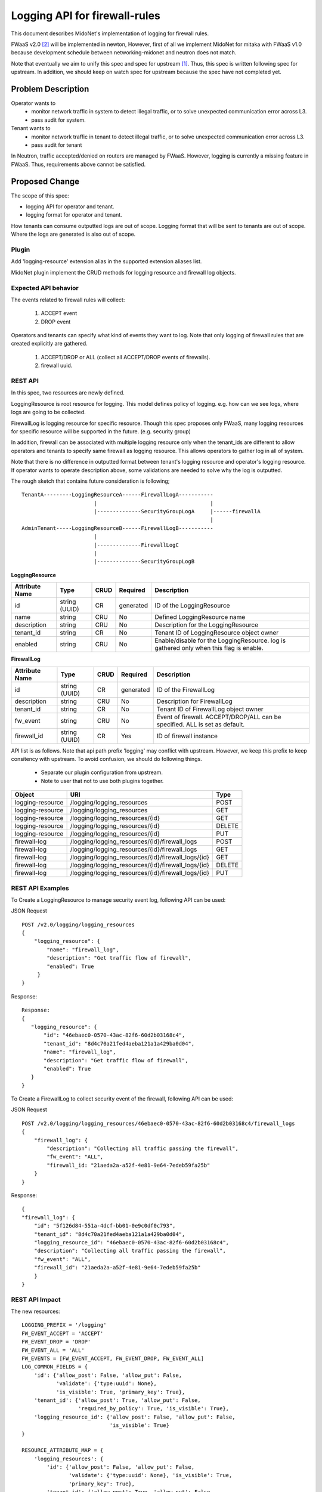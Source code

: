 ..
 This work is licensed under a Creative Commons Attribution 4.0 International
 License.

 http://creativecommons.org/licenses/by/4.0/

==============================
Logging API for firewall-rules
==============================

This document describes MidoNet's implementation of
logging for firewall rules.

FWaaS v2.0 [2]_ will be implemented in newton,
However, first of all we implement MidoNet for mitaka with FWaaS v1.0
because development schedule between
networking-midonet and neutron does not match.

Note that eventually we aim to unify this spec and spec for upstream [1]_.
Thus, this spec is written following spec for upstream.
In addition, we should keep on watch spec for upstream because
the spec have not completed yet.

Problem Description
===================

Operator wants to
  * monitor network traffic in system to detect illegal traffic,
    or to solve unexpected communication error across L3.
  * pass audit for system.

Tenant wants to
  * monitor network traffic in tenant to detect illegal traffic,
    or to solve unexpected communication error across L3.
  * pass audit for tenant

In Neutron, traffic accepted/denied on routers are managed by FWaaS.
However, logging is currently a missing feature in FWaaS.
Thus, requirements above cannot be satisfied.

Proposed Change
===============

The scope of this spec:

* logging API for operator and tenant.
* logging format for operator and tenant.

How tenants can consume outputted logs are out of scope.
Logging format that will be sent to tenants are out of scope.
Where the logs are generated is also out of scope.

Plugin
------

Add 'logging-resource' extension alias in the supported extension aliases list.

MidoNet plugin implement the CRUD methods for logging resource and firewall log
objects.

Expected API behavior
---------------------

The events related to firewall rules will collect:

    (1) ACCEPT event
    (2) DROP event

Operators and tenants can specify what kind of events they want to log.
Note that only logging of firewall rules that are created explicitly are gathered.

    (1) ACCEPT/DROP or ALL (collect all ACCEPT/DROP events of firewalls).
    (2) firewall uuid.

REST API
--------

In this spec, two resources are newly defined.

LoggingResource is root resource for logging.
This model defines policy of logging.
e.g. how can we see logs, where logs are going to be collected.

FirewallLog is logging resource for specific resource.
Though this spec proposes only FWaaS, many logging resources for
specific resource will be supported in the future. (e.g. security group)

In addition, firewall can be associated with multiple logging resource only when the
tenant_ids are different to allow operators and tenants to specify same firewall
as logging resource.
This allows operators to gather log in all of system.

Note that there is no difference in outputted format between tenant's logging
resource and operator's logging resource.
If operator wants to operate description above, some validations are needed to
solve why the log is outputted.

The rough sketch that contains future consideration is following;

::

    TenantA---------LoggingResourceA------FirewallLogA-----------
                           |                                    |
                           |--------------SecurityGroupLogA     |------firewallA
                                                                |
    AdminTenant-----LoggingResourceB------FirewallLogB-----------
                           |
                           |--------------FirewallLogC
                           |
                           |--------------SecurityGroupLogB


**LoggingResource**

+-------------------+----------+------+---------+---------------------------------+
|Attribute          |Type      |CRUD  |Required |Description                      |
|Name               |          |      |         |                                 |
+===================+==========+======+=========+=================================+
|id                 |string    |CR    |generated|ID of the LoggingResource        |
|                   |(UUID)    |      |         |                                 |
+-------------------+----------+------+---------+---------------------------------+
|name               |string    |CRU   |No       |Defined LoggingResource name     |
+-------------------+----------+------+---------+---------------------------------+
|description        |string    |CRU   |No       |Description for the              |
|                   |          |      |         |LoggingResource                  |
+-------------------+----------+------+---------+---------------------------------+
|tenant_id          |string    |CR    |No       |Tenant ID of LoggingResource     |
|                   |          |      |         |object owner                     |
+-------------------+----------+------+---------+---------------------------------+
|enabled            |string    |CRU   |No       |Enable/disable for               |
|                   |          |      |         |the LoggingResource.             |
|                   |          |      |         |log is gathered only when        |
|                   |          |      |         |this flag is enable.             |
+-------------------+----------+------+---------+---------------------------------+

**FirewallLog**

+-------------------+----------+------+---------+---------------------------------+
|Attribute          |Type      |CRUD  |Required |Description                      |
|Name               |          |      |         |                                 |
+===================+==========+======+=========+=================================+
|id                 |string    |CR    |generated|ID of the FirewallLog            |
|                   |(UUID)    |      |         |                                 |
+-------------------+----------+------+---------+---------------------------------+
|description        |string    |CRU   |No       |Description for FirewallLog      |
|                   |          |      |         |                                 |
+-------------------+----------+------+---------+---------------------------------+
|tenant_id          |string    |CR    |No       |Tenant ID of FirewallLog         |
|                   |          |      |         |object owner                     |
+-------------------+----------+------+---------+---------------------------------+
|fw_event           |string    |CRU   |No       |Event of firewall.               |
|                   |          |      |         |ACCEPT/DROP/ALL can be           |
|                   |          |      |         |specified. ALL is set as default.|
+-------------------+----------+------+---------+---------------------------------+
|firewall_id        |string    |CR    |Yes      |ID of firewall instance          |
|                   |(UUID)    |      |         |                                 |
+-------------------+----------+------+---------+---------------------------------+

API list is as follows.
Note that api path prefix 'logging' may conflict with upstream.
However, we keep this prefix to keep consitency with upstream.
To avoid confusion, we should do following things.

  * Separate our plugin configuration from upstream.
  * Note to user that not to use both plugins together.

+-----------------+-------------------------------------------------------+-------+
|Object           |URI                                                    |Type   |
+=================+=======================================================+=======+
|logging-resource |/logging/logging_resources                             |POST   |
+-----------------+-------------------------------------------------------+-------+
|logging-resource |/logging/logging_resources                             |GET    |
+-----------------+-------------------------------------------------------+-------+
|logging-resource |/logging/logging_resources/{id}                        |GET    |
+-----------------+-------------------------------------------------------+-------+
|logging-resource |/logging/logging_resources/{id}                        |DELETE |
+-----------------+-------------------------------------------------------+-------+
|logging-resource |/logging/logging_resources/{id}                        |PUT    |
+-----------------+-------------------------------------------------------+-------+
|firewall-log     |/logging/logging_resources/{id}/firewall_logs          |POST   |
+-----------------+-------------------------------------------------------+-------+
|firewall-log     |/logging/logging_resources/{id}/firewall_logs          |GET    |
+-----------------+-------------------------------------------------------+-------+
|firewall-log     |/logging/logging_resources/{id}/firewall_logs/{id}     |GET    |
+-----------------+-------------------------------------------------------+-------+
|firewall-log     |/logging/logging_resources/{id}/firewall_logs/{id}     |DELETE |
+-----------------+-------------------------------------------------------+-------+
|firewall-log     |/logging/logging_resources/{id}/firewall_logs/{id}     |PUT    |
+-----------------+-------------------------------------------------------+-------+

REST API Examples
-----------------

To Create a LoggingResource to manage security event log,
following API can be used:

JSON Request

::

    POST /v2.0/logging/logging_resources
    {
        "logging_resource": {
            "name": "firewall_log",
            "description": "Get traffic flow of firewall",
            "enabled": True
         }
    }

Response:

::

    Response:
    {
       "logging_resource": {
           "id": "46ebaec0-0570-43ac-82f6-60d2b03168c4",
           "tenant_id": "8d4c70a21fed4aeba121a1a429ba0d04",
           "name": "firewall_log",
           "description": "Get traffic flow of firewall",
           "enabled": True
       }
    }

To Create a FirewallLog to collect security event of the firewall,
following API can be used:

JSON Request

::

    POST /v2.0/logging/logging_resources/46ebaec0-0570-43ac-82f6-60d2b03168c4/firewall_logs
    {
        "firewall_log": {
            "description": "Collecting all traffic passing the firewall",
            "fw_event": "ALL",
            "firewall_id: "21aeda2a-a52f-4e81-9e64-7edeb59fa25b"
        }
    }

Response:

::

    {
    "firewall_log": {
        "id": "5f126d84-551a-4dcf-bb01-0e9c0df0c793",
        "tenant_id": "8d4c70a21fed4aeba121a1a429ba0d04",
        "logging_resource_id": "46ebaec0-0570-43ac-82f6-60d2b03168c4",
        "description": "Collecting all traffic passing the firewall",
        "fw_event": "ALL",
        "firewall_id": "21aeda2a-a52f-4e81-9e64-7edeb59fa25b"
        }
    }

REST API Impact
---------------

The new resources::

    LOGGING_PREFIX = '/logging'
    FW_EVENT_ACCEPT = 'ACCEPT'
    FW_EVENT_DROP = 'DROP'
    FW_EVENT_ALL = 'ALL'
    FW_EVENTS = [FW_EVENT_ACCEPT, FW_EVENT_DROP, FW_EVENT_ALL]
    LOG_COMMON_FIELDS = {
        'id': {'allow_post': False, 'allow_put': False,
               'validate': {'type:uuid': None},
               'is_visible': True, 'primary_key': True},
        'tenant_id': {'allow_post': True, 'allow_put': False,
                      'required_by_policy': True, 'is_visible': True},
        'logging_resource_id': {'allow_post': False, 'allow_put': False,
                                'is_visible': True}
    }

    RESOURCE_ATTRIBUTE_MAP = {
        'logging_resources': {
            'id': {'allow_post': False, 'allow_put': False,
                   'validate': {'type:uuid': None}, 'is_visible': True,
                   'primary_key': True},
            'tenant_id': {'allow_post': True, 'allow_put': False,
                          'required_by_policy': True, 'is_visible': True},
            'name': {'allow_post': True, 'allow_put': True,
                     'validate': {'type:string': attr.NAME_MAX_LEN},
                     'default': '', 'is_visible': True},
            'description': {'allow_post': True, 'allow_put': True,
                            'validate': {'type:string': attr.LONG_DESCRIPTION_MAX_LEN},
                            'default': '', 'is_visible': True},
            'enabled': {'allow_post': True, 'allow_put': True,
                        'is_visible': True, 'default': False,
                        'convert_to': attr.convert_to_boolean},
            'firewall_logs': {'allow_post': False, 'allow_put': False,
                              'is_visible': True}
        }
    }

    SUB_RESOURCE_ATTRIBUTE_MAP = {
        'firewall_logs': {
            'parent': {'collection_name': 'logging_resources',
                       'member_name': 'logging_resource'},
            'parameters': dict((LOG_COMMON_FIELDS),
                          **{
                            'description': {
                                'allow_post': True, 'allow_put': True,
                                'validate': {'type:string': None},
                                'default': None, 'is_visible': True},
                            'firewall_id': {
                                'allow_post': True, 'allow_put': False,
                                'is_visible': True,
                                'validate': {'type:uuid': None}},
                            'fw_event': {
                                'allow_post': True, 'allow_put': True,
                                'is_visible': True,
                                'validate': {'type:values': FW_EVENT},
                                'default': 'ALL'}
                          })
        },
    }

Logging format
--------------

Following items can be shown as follows.
Eventually, we catch up neutron behavior that agent collects logs and
sends logs to specified location from user.
Therefore, outputted items should be unified with neutron after supporting
function in neutron.

+-------------------+-------------------------------------------------------------+
|Item               |Description                                                  |
+===================+=============================================================+
|tenant_id          |Tenant ID of targeted firewall                               |
+-------------------+-------------------------------------------------------------+
|timestamp          |Time of the event is happened                                |
|                   |The time is based on ISO8601, time zone is UTC               |
+-------------------+-------------------------------------------------------------+
|firewall UUID      |UUID of neutron firewall                                     |
+-------------------+-------------------------------------------------------------+
|firewall rule UUID |UUID of neutron firewall rule                                |
+-------------------+-------------------------------------------------------------+
|router UUID        |UUID of neutron router                                       |
+-------------------+-------------------------------------------------------------+
|source IP address  |Source IP address of the communication                       |
+-------------------+-------------------------------------------------------------+
|destination IP     |Destination IP address of the communication                  |
|address            |                                                             |
+-------------------+-------------------------------------------------------------+
|source L4 port     |Source L4 port of the communication                          |
+-------------------+-------------------------------------------------------------+
|destination L4 port|Destination L4 port of the communication                     |
+-------------------+-------------------------------------------------------------+
|protocol           |IANA protocol number                                         |
+-------------------+-------------------------------------------------------------+
|action             |ACCEPT/DROP                                                  |
+-------------------+-------------------------------------------------------------+

Logging out location
--------------------

Currently, operators can only access directly to file on host that
midolman is running to consume log-data.
File location has format: /var/log/midolman/logging/fw-<firewall-log-uuid>.log
How generated log files are sent to tenants is up to the operator.
Backend implementation and/or log collector are expected to handle log rotation.
In the case with MidoNet, log rotation policy can be configured using its configuration tool.

DB Model impact
---------------

To avoid competition of table name with upstream,
we add specific initial to head of table names.
Note that upstream DB will be reused in newton or later
and DB in networking-midonet will be deleted.

The LoggingResource model has the following attributes:

**midonet_logging_resources**

+------------+-------+--------+----------+-----------+----------------------------+
|Attribute   |Type   |Access  |Default   |Validation/|Description                 |
|Name        |       |        |Value     |Conversion |                            |
+============+=======+========+==========+===========+============================+
|id          |uuid   |RO      |generated |uuid       |Identity                    |
+------------+-------+--------+----------+-----------+----------------------------+
|tenant_id   |uuid   |RO      |N/A       |uuid       |Id of tenant that created   |
|            |       |        |          |           |this LoggingResource        |
+------------+-------+--------+----------+-----------+----------------------------+
|name        |string |RW      |N/A       |none       |LoggingResource name        |
+------------+-------+--------+----------+-----------+----------------------------+
|description |string |RW      |N/A       |none       |LoggingResource description |
+------------+-------+--------+----------+-----------+----------------------------+
|enabled     |bool   |RW      |False     |Boolean    |Enable/disable log          |
+------------+-------+--------+----------+-----------+----------------------------+

The FirewallLog model would look like:

**midonet_firewall_logs**

+-------------------+-------+-------+---------+-----------+-----------------------+
|Attribute          |Type   |Access |Default  |Validation/|Description            |
|Name               |       |       |Value    |Conversion |                       |
+===================+=======+=======+=========+===========+=======================+
|id                 |uuid   |RO     |generated|uuid       |Identity               |
+-------------------+-------+-------+---------+-----------+-----------------------+
|logging_resource_id|uuid   |RO     |N/A      |uuid       |LoggingResource UUID   |
+-------------------+-------+-------+---------+-----------+-----------------------+
|tenant_id          |uuid   |RO     |generated|uuid       |Tenant creates logging |
+-------------------+-------+-------+---------+-----------+-----------------------+
|description        |string |RW     |N/A      |none       |FirewallLogging        |
|                   |       |       |         |           |description            |
+-------------------+-------+-------+---------+-----------+-----------------------+
|fw_event           |enum   |RW     |N/A      |enum       |ACCEPT/DROP & ALL      |
|                   |       |       |         |           |(collect all           |
|                   |       |       |         |           |ACCEPT/DROP events)    |
+-------------------+-------+-------+---------+-----------+-----------------------+
|firewall_id        |uuid   |RW(No  |N/A      |uuid       |Firewalls UUID         |
|                   |       |update)|         |           |is enabled logging     |
+-------------------+-------+-------+---------+-----------+-----------------------+

Quota
-----

Firewall log is managed by Quota.
Default value of firewall log is 10 that is same number as firewall.
Basically, both Quota value for firewall and firewall log should be aligned.

CLI Impact
----------

Additional methods will be added to python-neutronclient to create, update,
delete, list, get logging resource and firewall logging.

Checking support resource logging

For logging resource::

    neutron logging-create --name <logging-resource-name>
                           [--enable <True/False>]
                           [--description <logging-resource-description>]
    neutron logging-list
    neutron logging-update <logging-resource-name-or-id>
                           [--name ...]
                           [--description ...]
                           [--enable <True/False>]
    neutron logging-show <logging-resource-name-or-id>
    neutron logging-delete <logging-resource-name-or-id>

For firewalls logging::

    neutron logging-firewall-create <logging-resource-name-or-id> <firewall-id>
                                    [--description <firewall-log description>]
                                    [--fw-event <ACCEPT/DROP/ALL>]
    neutron logging-firewall-list <logging-resource-name-or-id>
    neutron logging-firewall-update <logging-resource-name-or-id> <firewall-log-id>
                                    [--description ...]
                                    [--fw-event ...]
    neutron logging-firewall-show <logging-resource-name-or-id> <firewall-log-id>
    neutron logging-firewall-delete <logging-resource-name-or-id> <firewall-log-id>


Other Deployer Impact
---------------------

Set quota for firewall log in quotas section of neutron.conf.

quota_firewall_log = 10


References
==========
.. [1] http://docs-draft.openstack.org/09/203509/41/check/gate-neutron-specs-docs/34a11fa//doc/build/html/specs/newton/logging-API-for-security-group-rules.html
.. [2] https://github.com/openstack/neutron-specs/blob/master/specs/newton/fwaas-api-2.0.rst
